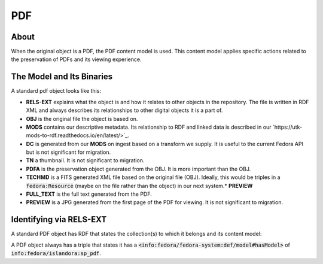 PDF
===

About
-----

When the original object is a PDF, the PDF content model is used. This content model applies specific actions related to
the preservation of PDFs and its viewing experience.

The Model and Its Binaries
--------------------------

A standard pdf object looks like this:

.. image:: ../images/pdf.png

* **RELS-EXT** explains what the object is and how it relates to other objects in the repository.  The file is written in RDF XML and always describes its relationships to other digital objects it is a part of.
* **OBJ** is the original file the object is based on.
* **MODS** contains our descriptive metadata.  Its relationship to RDF and linked data is described in our `https://utk-mods-to-rdf.readthedocs.io/en/latest/>`_.
* **DC** is generated from our **MODS** on ingest based on a transform we supply.  It is useful to the current Fedora API but is not significant for migration.
* **TN** a thumbnail.  It is not significant to migration.
* **PDFA** is the preservation object generated from the OBJ. It is more important than the OBJ.
* **TECHMD** is a FITS generated XML file based on the original file (OBJ). Ideally, this would be triples in a :code:`fedora:Resource` (maybe on the file rather than the object) in our next system.* **PREVIEW**
* **FULL_TEXT** is the full text generated from the PDF.
* **PREVIEW** is a JPG generated from the first page of the PDF for viewing.  It is not significant to migration.

Identifying via RELS-EXT
------------------------

A standard PDF object has RDF that states the collection(s) to which it belongs and its content model:

.. code-block:: turtle
    :emphasize-lines: 6

    @prefix ns0: <info:fedora/fedora-system:def/relations-external#> .
    @prefix ns1: <info:fedora/fedora-system:def/model#> .

    <info:fedora/colloquy:201>
      ns0:isMemberOfCollection <info:fedora/gsmrc:colloquy> ;
      ns1:hasModel <info:fedora/islandora:sp_pdf> .

A PDF object always has a triple that states it has a
:code:`<info:fedora/fedora-system:def/model#hasModel>` of :code:`info:fedora/islandora:sp_pdf`.

